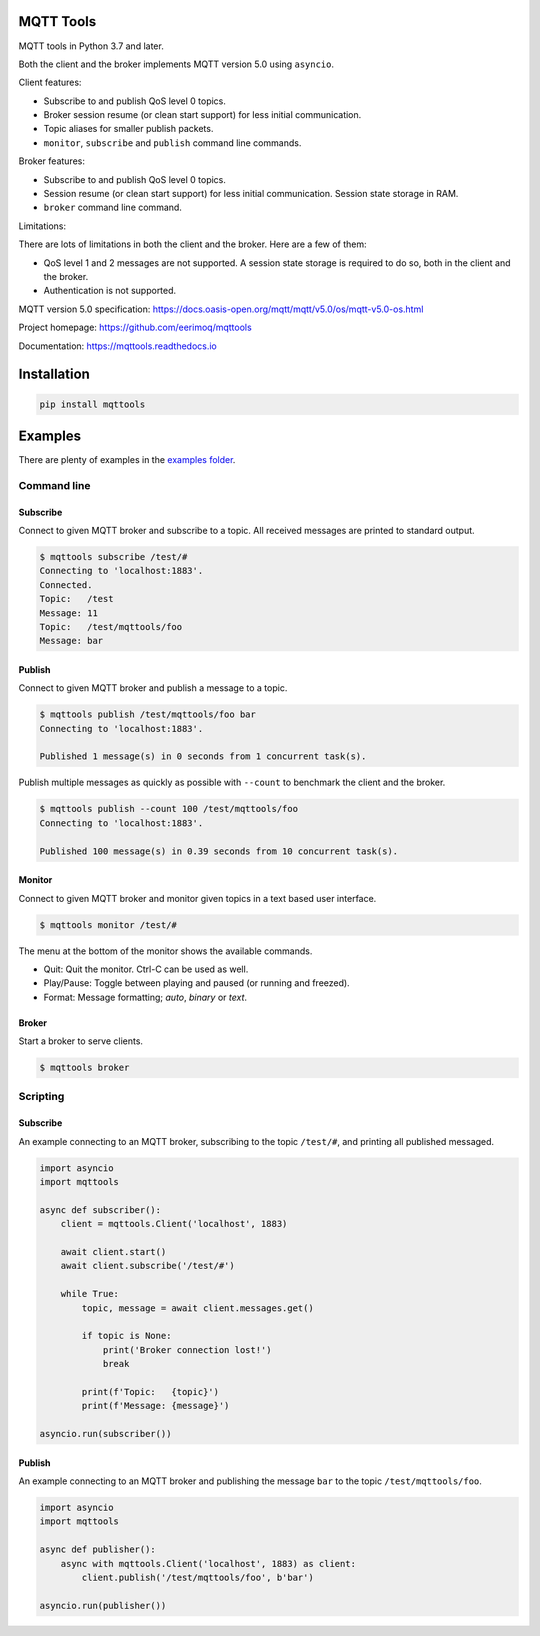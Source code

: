 |buildstatus|_
|coverage|_

MQTT Tools
==========

MQTT tools in Python 3.7 and later.

Both the client and the broker implements MQTT version 5.0 using
``asyncio``.

Client features:

- Subscribe to and publish QoS level 0 topics.

- Broker session resume (or clean start support) for less initial
  communication.

- Topic aliases for smaller publish packets.

- ``monitor``, ``subscribe`` and ``publish`` command line commands.

Broker features:

- Subscribe to and publish QoS level 0 topics.

- Session resume (or clean start support) for less initial
  communication. Session state storage in RAM.

- ``broker`` command line command.

Limitations:

There are lots of limitations in both the client and the broker. Here
are a few of them:

- QoS level 1 and 2 messages are not supported. A session state storage
  is required to do so, both in the client and the broker.

- Authentication is not supported.

MQTT version 5.0 specification:
https://docs.oasis-open.org/mqtt/mqtt/v5.0/os/mqtt-v5.0-os.html

Project homepage: https://github.com/eerimoq/mqttools

Documentation: https://mqttools.readthedocs.io

Installation
============

.. code-block:: python

    pip install mqttools

Examples
========

There are plenty of examples in the `examples folder`_.

Command line
------------

Subscribe
^^^^^^^^^

Connect to given MQTT broker and subscribe to a topic. All received
messages are printed to standard output.

.. code-block:: text

   $ mqttools subscribe /test/#
   Connecting to 'localhost:1883'.
   Connected.
   Topic:   /test
   Message: 11
   Topic:   /test/mqttools/foo
   Message: bar

Publish
^^^^^^^

Connect to given MQTT broker and publish a message to a topic.

.. code-block:: text

   $ mqttools publish /test/mqttools/foo bar
   Connecting to 'localhost:1883'.

   Published 1 message(s) in 0 seconds from 1 concurrent task(s).

Publish multiple messages as quickly as possible with ``--count`` to
benchmark the client and the broker.

.. code-block:: text

   $ mqttools publish --count 100 /test/mqttools/foo
   Connecting to 'localhost:1883'.

   Published 100 message(s) in 0.39 seconds from 10 concurrent task(s).

Monitor
^^^^^^^

Connect to given MQTT broker and monitor given topics in a text based
user interface.

.. code-block:: text

   $ mqttools monitor /test/#

.. image:: https://github.com/eerimoq/mqttools/raw/master/docs/monitor.png

The menu at the bottom of the monitor shows the available commands.

- Quit: Quit the monitor. Ctrl-C can be used as well.

- Play/Pause: Toggle between playing and paused (or running and freezed).

- Format: Message formatting; `auto`, `binary` or `text`.

Broker
^^^^^^

Start a broker to serve clients.

.. code-block:: text

   $ mqttools broker

Scripting
---------

Subscribe
^^^^^^^^^

An example connecting to an MQTT broker, subscribing to the topic
``/test/#``, and printing all published messaged.

.. code-block:: python

   import asyncio
   import mqttools

   async def subscriber():
       client = mqttools.Client('localhost', 1883)

       await client.start()
       await client.subscribe('/test/#')

       while True:
           topic, message = await client.messages.get()

           if topic is None:
               print('Broker connection lost!')
               break

           print(f'Topic:   {topic}')
           print(f'Message: {message}')

   asyncio.run(subscriber())

Publish
^^^^^^^

An example connecting to an MQTT broker and publishing the message
``bar`` to the topic ``/test/mqttools/foo``.

.. code-block:: python

   import asyncio
   import mqttools

   async def publisher():
       async with mqttools.Client('localhost', 1883) as client:
           client.publish('/test/mqttools/foo', b'bar')

   asyncio.run(publisher())

.. |buildstatus| image:: https://travis-ci.org/eerimoq/mqttools.svg?branch=master
.. _buildstatus: https://travis-ci.org/eerimoq/mqttools

.. |coverage| image:: https://coveralls.io/repos/github/eerimoq/mqttools/badge.svg?branch=master
.. _coverage: https://coveralls.io/github/eerimoq/mqttools

.. _examples folder: https://github.com/eerimoq/mqttools/tree/master/examples
